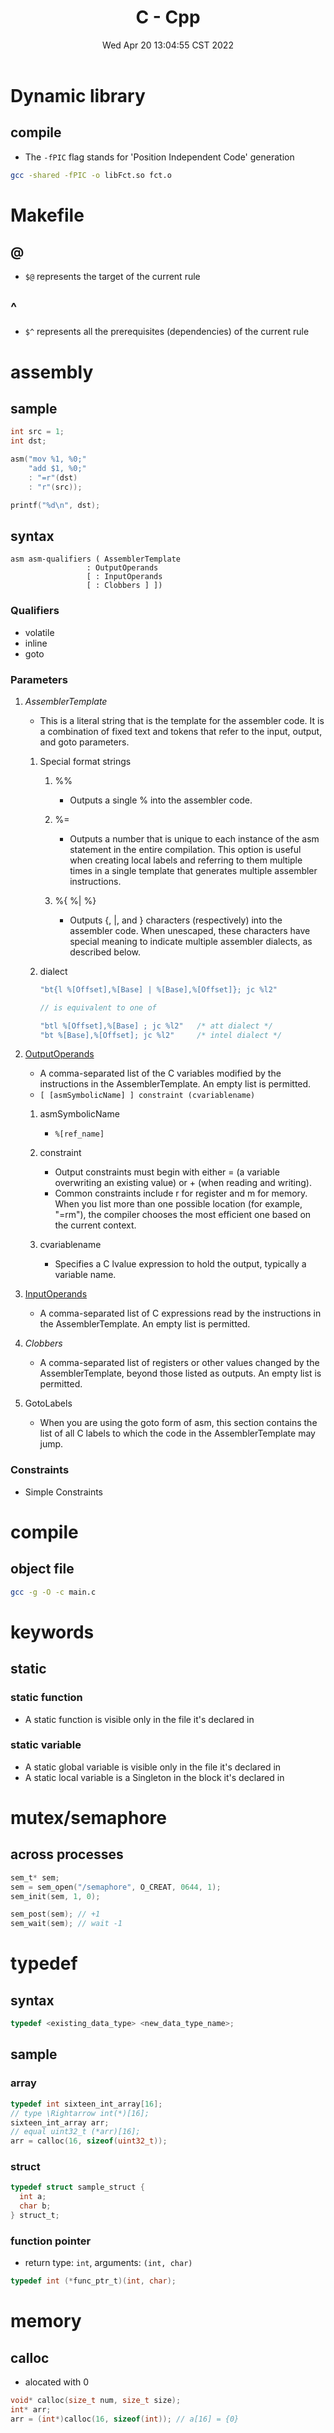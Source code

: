 #+TITLE: C - Cpp
#+date: Wed Apr 20 13:04:55 CST 2022
#+categories[]: programming_languages
#+tags[]: c cpp
#+summary: cc

* Dynamic library
** compile
- The ~-fPIC~ flag stands for 'Position Independent Code' generation
#+begin_src sh
gcc -shared -fPIC -o libFct.so fct.o
#+end_src

* Makefile

** @
- ~$@~ represents the target of the current rule

** ^
- ~$^~ represents all the prerequisites (dependencies) of the current rule

* assembly
** sample
#+begin_src c
int src = 1;
int dst;

asm("mov %1, %0;"
    "add $1, %0;"
    : "=r"(dst)
    : "r"(src));

printf("%d\n", dst);
#+end_src
** syntax
#+begin_src
asm asm-qualifiers ( AssemblerTemplate
                 : OutputOperands
                 [ : InputOperands
                 [ : Clobbers ] ])
#+end_src
*** Qualifiers
- volatile
- inline
- goto
*** Parameters
**** [[AssemblerTemplate][AssemblerTemplate]]
- This is a literal string that is the template for the assembler code. It is a combination of fixed text and tokens that refer to the input, output, and goto parameters.
***** Special format strings

****** %%
- Outputs a single % into the assembler code.
****** %=
- Outputs a number that is unique to each instance of the asm statement in the entire compilation. This option is useful when creating local labels and referring to them multiple times in a single template that generates multiple assembler instructions.

****** %{ %| %}
- Outputs {, |, and } characters (respectively) into the assembler code. When unescaped, these characters have special meaning to indicate multiple assembler dialects, as described below.
***** dialect
#+begin_src c
"bt{l %[Offset],%[Base] | %[Base],%[Offset]}; jc %l2"

// is equivalent to one of

"btl %[Offset],%[Base] ; jc %l2"   /* att dialect */
"bt %[Base],%[Offset]; jc %l2"     /* intel dialect */
#+end_src

**** [[https://gcc.gnu.org/onlinedocs/gcc/extensions-to-the-c-language-family/how-to-use-inline-assembly-language-in-c-code.html#outputoperands][OutputOperands]]
- A comma-separated list of the C variables modified by the instructions in the AssemblerTemplate. An empty list is permitted.
- ~[ [asmSymbolicName] ] constraint (cvariablename)~
***** asmSymbolicName
- ~%[ref_name]~
***** constraint
- Output constraints must begin with either = (a variable overwriting an existing value) or + (when reading and writing).
- Common constraints include r for register and m for memory. When you list more than one possible location (for example, "=rm"), the compiler chooses the most efficient one based on the current context.
***** cvariablename
- Specifies a C lvalue expression to hold the output, typically a variable name.

**** [[https://gcc.gnu.org/onlinedocs/gcc/extensions-to-the-c-language-family/how-to-use-inline-assembly-language-in-c-code.html#inputoperands][InputOperands]]
- A comma-separated list of C expressions read by the instructions in the AssemblerTemplate. An empty list is permitted.
**** [[Clobbers][Clobbers]]
- A comma-separated list of registers or other values changed by the AssemblerTemplate, beyond those listed as outputs. An empty list is permitted.
**** GotoLabels
- When you are using the goto form of asm, this section contains the list of all C labels to which the code in the AssemblerTemplate may jump.

*** Constraints
- Simple Constraints
* compile
** object file
#+begin_src sh
gcc -g -O -c main.c
#+end_src

* keywords

** static

*** static function
- A static function is visible only in the file it's declared in

*** static variable
- A static global variable is visible only in the file it's declared in
- A static local variable is a Singleton in the block it's declared in

* mutex/semaphore

** across processes
#+begin_src c
sem_t* sem;
sem = sem_open("/semaphore", O_CREAT, 0644, 1);
sem_init(sem, 1, 0);

sem_post(sem); // +1
sem_wait(sem); // wait -1
#+end_src

* typedef

** syntax
#+begin_src c
typedef <existing_data_type> <new_data_type_name>;
#+end_src

** sample

*** array
#+begin_src c
typedef int sixteen_int_array[16];
// type \Rightarrow int(*)[16];
sixteen_int_array arr;
// equal uint32_t (*arr)[16];
arr = calloc(16, sizeof(uint32_t));
#+end_src

*** struct
#+begin_src c
typedef struct sample_struct {
  int a;
  char b;
} struct_t;
#+end_src

*** function pointer
- return type: ~int~, arguments: ~(int, char)~
#+begin_src c
typedef int (*func_ptr_t)(int, char);
#+end_src

* memory

** calloc
- alocated with 0
#+begin_src c
void* calloc(size_t num, size_t size);
int* arr;
arr = (int*)calloc(16, sizeof(int)); // a[16] = {0}
#+end_src

* file

** FILE write
#+begin_src c
char* filename = "file.txt";
FILE* fp;
// Open the file for writing in binary mode
fp = fopen(filename, "wb");
if (fp == NULL) {
    fprintf(stderr, "Error opening file %s\n", filename);
    exit(1);
 }
char buffer[128] = {};
sprintf(buffer, "write to file: %s", filename);
fwrite(buffer, sizeof(char), strlen(buffer), fp);
fclose(fp);
#+end_src

** errors
*** error: variably modified ‘diff’ at file scope
- use ~define~ in c instead of ~const~

* string

** substring

*** find first matching suffix
#+begin_src c
  #include <string.h>

  char str[] = "This is a simple string";
  char *pch;
  pch = strstr(str, "simple"); // = "sample example"
#+end_src

** convert

*** to integer
#+begin_src c
const char* istr = "123567";
int i = atoi(istr);
#+end_src

*** to double
#+begin_src c
const char* dstr = "1.42857";
double d = atof(dst);
#+end_src


** copy
#+begin_src c
#include<string.h>

const char *password = "5pX!07&YpKNfnAFzSTWyyyyyyy";
strncpy(passwd, password, 16); // = "5pX!07&YpKNfnAFz"
#+end_src


* cmake

** add compilation options
#+begin_src cmake
add_compile_options(-g)
#+end_src


** cmake message
#+begin_src cmake
message("echo ${VARIABLE} in shell")
#+end_src

* clang-format
#+begin_src shell
# 语言: None, Cpp, Java, JavaScript, ObjC, Proto, TableGen, TextProto
Language: Cpp

# BasedOnStyle
BasedOnStyle: LLVM

# 访问说明符(public、private等)的偏移
AccessModifierOffset: -4

# 开括号(开圆括号、开尖括号、开方括号)后的对齐: Align, DontAlign, AlwaysBreak(总是在开括号后换行)
AlignAfterOpenBracket: Align

# 连续赋值时，对齐所有等号
AlignConsecutiveAssignments: true

# 连续声明时，对齐所有声明的变量名
AlignConsecutiveDeclarations: true

# 左对齐逃脱换行(使用反斜杠换行)的反斜杠
AlignEscapedNewlinesLeft: true

# 水平对齐二元和三元表达式的操作数
AlignOperands: true

# 对齐连续的尾随的注释
AlignTrailingComments: true

# 允许函数声明的所有参数在放在下一行
AllowAllParametersOfDeclarationOnNextLine: true

# 允许短的块放在同一行
AllowShortBlocksOnASingleLine: false

# 允许短的case标签放在同一行
AllowShortCaseLabelsOnASingleLine: false

# 允许短的函数放在同一行: None, InlineOnly(定义在类中), Empty(空函数), Inline(定义在类中，空函数), All
AllowShortFunctionsOnASingleLine: Empty

# 允许短的if语句保持在同一行
AllowShortIfStatementsOnASingleLine: false

# 允许短的循环保持在同一行
AllowShortLoopsOnASingleLine: false

# 总是在定义返回类型后换行(deprecated)
AlwaysBreakAfterDefinitionReturnType: None

# 总是在返回类型后换行: None, All, TopLevel(顶级函数，不包括在类中的函数),

# AllDefinitions(所有的定义，不包括声明), TopLevelDefinitions(所有的顶级函数的定义)
AlwaysBreakAfterReturnType: None

# 总是在多行string字面量前换行
AlwaysBreakBeforeMultilineStrings: false

# 总是在template声明后换行
AlwaysBreakTemplateDeclarations: false

# false表示函数实参要么都在同一行，要么都各自一行
BinPackArguments: true

# false表示所有形参要么都在同一行，要么都各自一行
BinPackParameters: true

# 大括号换行，只有当BreakBeforeBraces设置为Custom时才有效
BraceWrapping:

# class定义后面
  AfterClass: false

# 控制语句后面
  AfterControlStatement: false

# enum定义后面
  AfterEnum: false

# 函数定义后面
  AfterFunction: false

# 命名空间定义后面
  AfterNamespace: false

# ObjC定义后面
  AfterObjCDeclaration: false

# struct定义后面
  AfterStruct: false

# union定义后面
  AfterUnion: false

# catch之前
  BeforeCatch: true

# else之前
  BeforeElse: true

# 缩进大括号
  IndentBraces: false

# 在二元运算符前换行: None(在操作符后换行), NonAssignment(在非赋值的操作符前换行), All(在操作符前换行)
BreakBeforeBinaryOperators: NonAssignment

# 在大括号前换行: Attach(始终将大括号附加到周围的上下文), Linux(除函数、命名空间和类定义，与Attach类似),

#   Mozilla(除枚举、函数、记录定义，与Attach类似), Stroustrup(除函数定义、catch、else，与Attach类似),

#   Allman(总是在大括号前换行), GNU(总是在大括号前换行，并对于控制语句的大括号增加额外的缩进), WebKit(在函数前换行), Custom 如果不换行岂不是一直出屏幕外了？

#   注：这里认为语句块也属于函数
BreakBeforeBraces: Custom

# 在三元运算符前换行
BreakBeforeTernaryOperators: true

# 在构造函数的初始化列表的逗号前换行
BreakConstructorInitializersBeforeComma: false

# 每行字符的限制, 0表示没有限制
ColumnLimit: 80

# 描述具有特殊意义的注释的正则表达式, 它不应该被分割为多行或以其它方式改变
CommentPragmas: '^ IWYU pragma:'

# 构造函数的初始化列表要么都在同一行, 要么都各自一行
ConstructorInitializerAllOnOneLineOrOnePerLine: true

# 构造函数的初始化列表的缩进宽度
ConstructorInitializerIndentWidth: 4

# 延续的行的缩进宽度
ContinuationIndentWidth: 4

# 去除C++11的列表初始化的大括号{后和}前的空格
Cpp11BracedListStyle: false

# 继承最常用的指针和引用的对齐方式
DerivePointerAlignment: false

# 关闭格式化
DisableFormat: false

# 自动检测函数的调用和定义是否被格式为每行一个参数(Experimental)
ExperimentalAutoDetectBinPacking: false

# 需要被解读为foreach循环而不是函数调用的宏
ForEachMacros: [ foreach, Q_FOREACH, BOOST_FOREACH ]

# 对
#include进行排序, 匹配了某正则表达式的
#include拥有对应的优先级, 匹配不到的则默认优先级为INT_MAX(优先级越小排序越靠前),

#   可以定义负数优先级从而保证某些
#include永远在最前面
IncludeCategories:
  - Regex: '^"(llvm|llvm-c|clang|clang-c)/'
    Priority: 2
  - Regex: '^(<|"(gtest|isl|json)/)'
    Priority: 3
  - Regex: '.*'
    Priority: 1

# 缩进case标签
IndentCaseLabels: false

# 缩进宽度
IndentWidth: 4

# 函数返回类型换行时, 缩进函数声明或函数定义的函数名
IndentWrappedFunctionNames: false

# 保留在块开始处的空行
KeepEmptyLinesAtTheStartOfBlocks: true

# 开始一个块的宏的正则表达式
MacroBlockBegin: ''

# 结束一个块的宏的正则表达式
MacroBlockEnd: ''

# 连续空行的最大数量
MaxEmptyLinesToKeep: 2

# 命名空间的缩进: None, Inner(缩进嵌套的命名空间中的内容), All
NamespaceIndentation: Inner

# 使用ObjC块时缩进宽度
ObjCBlockIndentWidth: 4

# 在ObjC的@property后添加一个空格
ObjCSpaceAfterProperty: false

# 在ObjC的protocol列表前添加一个空格
ObjCSpaceBeforeProtocolList: true

# 在call(后对函数调用换行的penalty
PenaltyBreakBeforeFirstCallParameter: 19

# 在一个注释中引入换行的penalty
PenaltyBreakComment: 300

# 第一次在 << 前换行的penalty
PenaltyBreakFirstLessLess: 120

# 在一个字符串字面量中引入换行的penalty
PenaltyBreakString: 1000

# 对于每个在行字符数限制之外的字符的penalty
PenaltyExcessCharacter: 1000000

# 将函数的返回类型放到它自己的行的penalty
PenaltyReturnTypeOnItsOwnLine: 60

# 指针和引用的对齐: Left, Right, Middle
PointerAlignment: Left

# 允许重新排版注释
ReflowComments: true

# 允许排序
#include
SortIncludes: true

# 在C风格类型转换后添加空格
SpaceAfterCStyleCast: false

# 在赋值运算符之前添加空格
SpaceBeforeAssignmentOperators: true

# 开圆括号之前添加一个空格: Never, ControlStatements, Always
SpaceBeforeParens: ControlStatements

# 在空的圆括号中添加空格
SpaceInEmptyParentheses: false

# 在尾随的评论前添加的空格数(只适用于//)
SpacesBeforeTrailingComments: 2

# 在尖括号的 < 后和 > 前添加空格
SpacesInAngles: true

# 在容器(ObjC和JavaScript的数组和字典等)字面量中添加空格
SpacesInContainerLiterals: true

# 在C风格类型转换的括号中添加空格
SpacesInCStyleCastParentheses: true

# 在圆括号的(后和)前添加空格
SpacesInParentheses: true

# 在方括号的[后和]前添加空格, lamda表达式和未指明大小的数组的声明不受影响
SpacesInSquareBrackets: false

# 标准: Cpp03, Cpp11, Auto
Standard: Cpp11

# tab宽度
TabWidth: 4

# 使用tab字符: Never, ForIndentation, ForContinuationAndIndentation, Always
UseTab: Never
#+end_src
